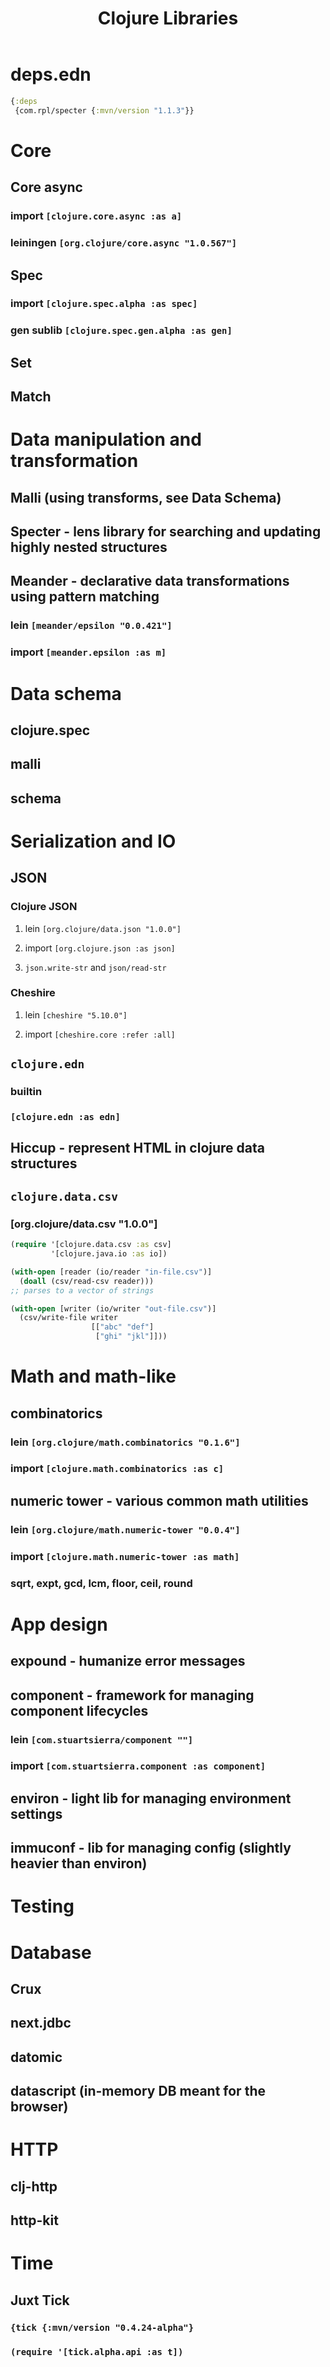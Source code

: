 #+TITLE: Clojure Libraries

* deps.edn
#+begin_src clojure
  {:deps
   {com.rpl/specter {:mvn/version "1.1.3"}}
#+end_src

* Core
** Core async
*** import =[clojure.core.async :as a]=
*** leiningen =[org.clojure/core.async "1.0.567"]=
** Spec
*** import =[clojure.spec.alpha :as spec]=
*** gen sublib =[clojure.spec.gen.alpha :as gen]=
** Set
** Match

* Data manipulation and transformation
** Malli (using transforms, see Data Schema)
** Specter - lens library for searching and updating highly nested structures
** Meander - declarative data transformations using pattern matching
*** lein =[meander/epsilon "0.0.421"]=
*** import =[meander.epsilon :as m]=
* Data schema
** clojure.spec
** malli
** schema
* Serialization and IO
** JSON
*** Clojure JSON
**** lein =[org.clojure/data.json "1.0.0"]=
**** import =[org.clojure.json :as json]=
**** =json.write-str= and =json/read-str=
*** Cheshire
**** lein =[cheshire "5.10.0"]=
**** import =[cheshire.core :refer :all]=
** =clojure.edn=
*** builtin
*** =[clojure.edn :as edn]=
** Hiccup - represent HTML in clojure data structures
** =clojure.data.csv=
*** [org.clojure/data.csv "1.0.0"]
#+begin_src clojure
  (require '[clojure.data.csv :as csv]
           '[clojure.java.io :as io])

  (with-open [reader (io/reader "in-file.csv")]
    (doall (csv/read-csv reader)))
  ;; parses to a vector of strings

  (with-open [writer (io/writer "out-file.csv")]
    (csv/write-file writer
                    [["abc" "def"]
                     ["ghi" "jkl"]]))
#+end_src

* Math and math-like
** combinatorics
*** lein =[org.clojure/math.combinatorics "0.1.6"]=
*** import =[clojure.math.combinatorics :as c]=
** numeric tower - various common math utilities
*** lein =[org.clojure/math.numeric-tower "0.0.4"]=
*** import =[clojure.math.numeric-tower :as math]=
*** sqrt, expt, gcd, lcm, floor, ceil, round
* App design
** expound - humanize error messages
** component - framework for managing component lifecycles
*** lein =[com.stuartsierra/component ""]=
*** import =[com.stuartsierra.component :as component]=
** environ - light lib for managing environment settings
** immuconf - lib for managing config (slightly heavier than environ)
* Testing
* Database
** Crux
** next.jdbc
** datomic
** datascript (in-memory DB meant for the browser)
* HTTP
** clj-http
** http-kit
* Time
** Juxt Tick
*** ={tick {:mvn/version "0.4.24-alpha"}=
*** =(require '[tick.alpha.api :as t])=

